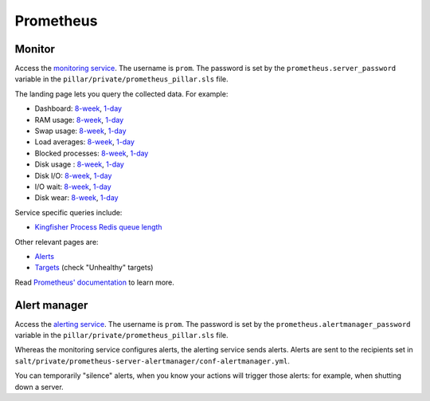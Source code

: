 Prometheus
==========

Monitor
-------

Access the `monitoring service <http://monitor.prometheus.open-contracting.org>`__. The username is ``prom``. The password is set by the ``prometheus.server_password`` variable in the ``pillar/private/prometheus_pillar.sls`` file.

The landing page lets you query the collected data. For example:

* Dashboard: `8-week <https://monitor.prometheus.open-contracting.org/graph?g0.range_input=8w&g0.expr=1%20-%20node_memory_MemAvailable_bytes%20%2F%20node_memory_MemTotal_bytes&g0.tab=0&g1.range_input=8w&g1.expr=node_memory_SwapCached_bytes%20%2F%201024%20%2F%201024&g1.tab=0&g2.range_input=8w&g2.expr=node_load15%20%2F%20count(count(node_cpu_seconds_total)%20without%20(mode))%20without%20(cpu)&g2.tab=0&g3.range_input=8w&g3.expr=1%20-%20node_filesystem_avail_bytes%20%2F%20node_filesystem_size_bytes%20%7Bmountpoint%3D%22%2F%22%7D&g3.tab=0&g4.range_input=8w&g4.expr=(avg%20by(instance)%20(rate(node_disk_io_time_seconds_total%5B10m%5D)))%20*%20100&g4.tab=0>`__, `1-day <https://monitor.prometheus.open-contracting.org/graph?g0.range_input=1d&g0.expr=1%20-%20node_memory_MemAvailable_bytes%20%2F%20node_memory_MemTotal_bytes&g0.tab=0&g1.range_input=1d&g1.expr=node_memory_SwapCached_bytes%20%2F%201024%20%2F%201024&g1.tab=0&g2.range_input=1d&g2.expr=node_load15%20%2F%20count(count(node_cpu_seconds_total)%20without%20(mode))%20without%20(cpu)&g2.tab=0&g3.range_input=1d&g3.expr=1%20-%20node_filesystem_avail_bytes%20%2F%20node_filesystem_size_bytes%20%7Bmountpoint%3D%22%2F%22%7D&g3.tab=0&g4.range_input=1d&g4.expr=(avg%20by(instance)%20(rate(node_disk_io_time_seconds_total%5B10m%5D)))%20*%20100&g4.tab=0>`__
* RAM usage: `8-week <https://monitor.prometheus.open-contracting.org/graph?g0.range_input=8w&g0.expr=1%20-%20node_memory_MemAvailable_bytes%20%2F%20node_memory_MemTotal_bytes&g0.tab=0>`__, `1-day <https://monitor.prometheus.open-contracting.org/graph?g0.range_input=1d&g0.expr=1%20-%20node_memory_MemAvailable_bytes%20%2F%20node_memory_MemTotal_bytes&g0.tab=0>`__
* Swap usage: `8-week <https://monitor.prometheus.open-contracting.org/graph?g0.range_input=8w&g0.expr=node_memory_SwapCached_bytes%20%2F%201024%20%2F%201024&g0.tab=0>`__, `1-day <https://monitor.prometheus.open-contracting.org/graph?g0.range_input=1d&g0.expr=node_memory_SwapCached_bytes%20%2F%201024%20%2F%201024&g0.tab=0>`__
* Load averages: `8-week <https://monitor.prometheus.open-contracting.org/graph?g0.range_input=8w&g0.expr=node_load15%20%2F%20count(count(node_cpu_seconds_total)%20without%20(mode))%20without%20(cpu)&g0.tab=0>`__, `1-day <https://monitor.prometheus.open-contracting.org/graph?g0.range_input=1d&g0.expr=node_load15%20%2F%20count(count(node_cpu_seconds_total)%20without%20(mode))%20without%20(cpu)&g0.tab=0>`__
* Blocked processes: `8-week <https://monitor.prometheus.open-contracting.org/graph?g0.range_input=8w&g0.expr=node_procs_blocked&g0.tab=0>`__, `1-day <https://monitor.prometheus.open-contracting.org/graph?g0.range_input=1d&g0.expr=node_procs_blocked&g0.tab=0>`__
* Disk usage : `8-week <https://monitor.prometheus.open-contracting.org/graph?g0.range_input=8w&g0.expr=1%20-%20node_filesystem_avail_bytes%20%2F%20node_filesystem_size_bytes%20%7Bmountpoint%3D%22%2F%22%7D&g0.tab=0>`__, `1-day <https://monitor.prometheus.open-contracting.org/graph?g0.range_input=1d&g0.expr=1%20-%20node_filesystem_avail_bytes%20%2F%20node_filesystem_size_bytes%20%7Bmountpoint%3D%22%2F%22%7D&g0.tab=0>`__
* Disk I/O: `8-week <https://monitor.prometheus.open-contracting.org/graph?g0.range_input=8w&g0.expr=(avg%20by(instance)%20(rate(node_disk_io_time_seconds_total%5B10m%5D)))%20*%20100&g0.tab=0>`__, `1-day <https://monitor.prometheus.open-contracting.org/graph?g0.range_input=1d&g0.expr=(avg%20by(instance)%20(rate(node_disk_io_time_seconds_total%5B10m%5D)))%20*%20100&g0.tab=0>`__
* I/O wait: `8-week <https://monitor.prometheus.open-contracting.org/graph?g0.range_input=8w&g0.expr=(avg%20by(instance)%20(rate(node_cpu_seconds_total%7Bmode%3D%22iowait%22%7D%5B10m%5D)))%20*%20100&g0.tab=0>`__, `1-day <https://monitor.prometheus.open-contracting.org/graph?g0.range_input=1d&g0.expr=(avg%20by(instance)%20(rate(node_cpu_seconds_total%7Bmode%3D%22iowait%22%7D%5B10m%5D)))%20*%20100&g0.tab=0>`__
* Disk wear: `8-week <https://monitor.prometheus.open-contracting.org/graph?g0.range_input=8w&g0.expr=smartmon_wear_leveling_count_value&g0.tab=0>`__, `1-day <https://monitor.prometheus.open-contracting.org/graph?g0.range_input=1d&g0.expr=smartmon_wear_leveling_count_value&g0.tab=0>`__

Service specific queries include:

* `Kingfisher Process Redis queue length <https://monitor.prometheus.open-contracting.org/graph?g0.range_input=8w&g0.expr=kingfisher_process_redis_queue_length&g0.tab=0>`__

Other relevant pages are:

* `Alerts <https://monitor.prometheus.open-contracting.org/alerts>`__
* `Targets <https://monitor.prometheus.open-contracting.org/targets>`__ (check "Unhealthy" targets)

Read `Prometheus' documentation <https://prometheus.io/docs/introduction/overview/>`__ to learn more.

Alert manager
-------------

Access the `alerting service <http://alertmanager.prometheus.open-contracting.org>`__.  The username is ``prom``. The password is set by the ``prometheus.alertmanager_password`` variable in the ``pillar/private/prometheus_pillar.sls`` file.

Whereas the monitoring service configures alerts, the alerting service sends alerts. Alerts are sent to the recipients set in ``salt/private/prometheus-server-alertmanager/conf-alertmanager.yml``.

You can temporarily "silence" alerts, when you know your actions will trigger those alerts: for example, when shutting down a server.
